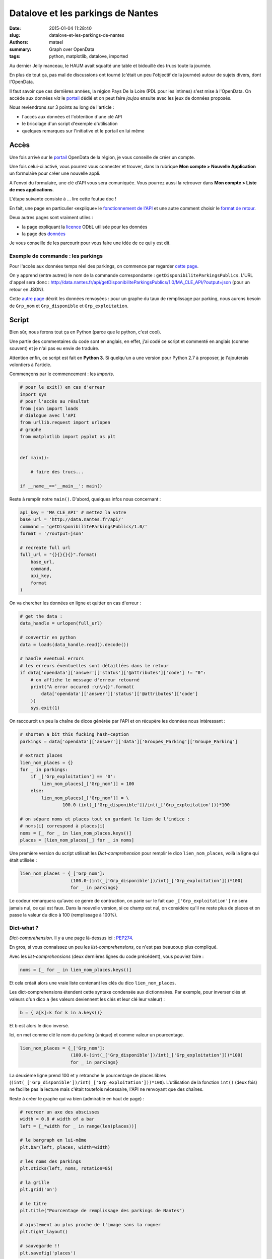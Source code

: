 ==================================
Datalove et les parkings de Nantes
==================================

:date: 2015-01-04 11:28:40
:slug: datalove-et-les-parkings-de-nantes
:authors: matael
:summary: Graph over OpenData
:tags: python, matplotlib, datalove, imported

Au dernier Jelly manceau, le HAUM avait squatté une table et bidouillé des trucs toute la journée.

En plus de tout ça, pas mal de discussions ont tourné (c'était un peu l'objectif de la journée) autour de sujets
divers, dont l'OpenData.

Il faut savoir que ces dernières années, la région Pays De la Loire (PDL pour les intimes) s'est mise à l'OpenData.
On accède aux données *via* le portail_ dédié et on peut faire *joujou* ensuite avec les jeux de données proposés.

.. image:: /static/images/dataporn/places.png
    :align: center

Nous reviendrons sur 3 points au long de l'article :

- l'accès aux données et l'obtention d'une clé API
- le bricolage d'un script d'exemple d'utilisation
- quelques remarques sur l'initiative et le portail en lui même

Accès
=====

Une fois arrivé sur le portail_ OpenData de la région, je vous conseille de créer un compte.

Une fois celui-ci activé, vous pourrez vous connecter et trouver, dans la rubrique **Mon compte > Nouvelle Application**
un formulaire pour créer une nouvelle appli.

A l'envoi du formulaire, une clé d'API vous sera comuniquée. Vous pourrez aussi la retrouver dans **Mon compte > Liste
de mes applications**.

L'étape suivante consiste à ... lire cette foutue doc !

En fait, une page en particulier «explique» le `fonctionnement de l'API`_ et une autre comment choisir le `format de
retour`_.

Deux autres pages sont vraiment utiles :

- la page expliquant la licence_ ODbL utilisée pour les données
- la page des `données`_

Je vous conseille de les parcourir pour vous faire une idée de ce qui y est dit.

Exemple de commande : les parkings
----------------------------------

Pour l'accès aux données temps réel des parkings, on commence par regarder `cette page`_.

On y apprend (entre autres) le nom de la commande correspondante : ``getDisponibiliteParkingsPublics``.
L'URL d'appel sera donc : http://data.nantes.fr/api/getDisponibiliteParkingsPublics/1.0/MA_CLE_API/?output=json
(pour un retour en JSON).

Cette `autre page`_ décrit les données renvoyées : pour un graphe du taux de remplissage par parking, nous aurons
besoin de ``Grp_nom`` et ``Grp_disponible`` et ``Grp_exploitation``.

Script
======

Bien sûr, nous ferons tout ça en Python (parce que le python, c'est cool).

Une partie des commentaires du code sont en anglais, en effet, j'ai codé ce script et commenté en anglais (comme souvent) et je
n'ai pas eu envie de traduire.

Attention enfin, ce script est fait en **Python 3**. Si quelqu'un a une version pour Python 2.7 à proposer, je
l'ajouterais volontiers à l'article.

Commençons par le commencement : les *imports*.

.. code-block:: python

    # pour le exit() en cas d'erreur
    import sys
    # pour l'accès au résultat
    from json import loads
    # dialogue avec l'API
    from urllib.request import urlopen
    # graphe
    from matplotlib import pyplot as plt


    def main():

        # faire des trucs...

    if __name__=='__main__': main()

Reste à remplir notre ``main()``. D'abord, quelques infos nous concernant :

.. code-block:: python

    api_key = 'MA_CLE_API' # mettez la votre
    base_url = 'http://data.nantes.fr/api/'
    command = 'getDisponibiliteParkingsPublics/1.0/'
    format = '/?output=json'

    # recreate full url
    full_url = "{}{}{}{}".format(
        base_url,
        command,
        api_key,
        format
    )

On va chercher les données en ligne et quitter en cas d'erreur :

.. code-block:: python

    # get the data :
    data_handle = urlopen(full_url)

    # convertir en python
    data = loads(data_handle.read().decode())

    # handle eventual errors
    # les erreurs éventuelles sont détaillées dans le retour
    if data['opendata']['answer']['status']['@attributes']['code'] != "0":
        # on affiche le message d'erreur retourné
        print("A error occured :\n\n{}".format(
            data['opendata']['answer']['status']['@attributes']['code']
        ))
        sys.exit(1)

On raccourcit un peu la chaîne de dicos générée par l'API et on récupère les données nous intéressant :

.. code-block:: python

    # shorten a bit this fucking hash-ception
    parkings = data['opendata']['answer']['data']['Groupes_Parking']['Groupe_Parking']

    # extract places
    lien_nom_places = {}
    for _ in parkings:
        if _['Grp_exploitation'] == '0':
            lien_nom_places[_['Grp_nom']] = 100
        else:
            lien_nom_places[_['Grp_nom']] = \
                    100.0-(int(_['Grp_disponible'])/int(_['Grp_exploitation']))*100

    # on sépare noms et places tout en gardant le lien de l'indice :
    # noms[i] correspond à places[i]
    noms = [_ for _ in lien_nom_places.keys()]
    places = [lien_nom_places[_] for _ in noms]


Une première version du script utilisait les *Dict-comprehension* pour remplir le dico ``lien_nom_places``, voilà la
ligne qui était utilisée :

.. code-block:: python

    lien_nom_places = {_['Grp_nom']:
                       (100.0-(int(_['Grp_disponible'])/int(_['Grp_exploitation']))*100)
                       for _ in parkings}

Le codeur remarquera qu'avec ce genre de contruction, on parie sur le fait que ``_['Grp_exploitation']`` ne sera jamais
nul, ce qui est faux. Dans la nouvelle version, si ce champ est nul, on considère qu'il ne reste plus de places et on
passe la valeur du dico à 100 (remplissage à 100%).

Dict-what ?
-----------

*Dict-comprehension*. Il y a une page là-dessus ici : PEP274_.

En gros, si vous connaissez un peu les *list-comprehensions*, ce n'est pas beaucoup plus compliqué.

Avec les *list-comprehensions* (deux dernières lignes du code précédent), vous pouviez faire :

.. code-block:: python

    noms = [_ for _ in lien_nom_places.keys()]

Et cela créait alors une vraie liste contenant les clés du dico ``lien_nom_places``.

Les dict-comprehensions étendent cette syntaxe condensée aux dictionnaires. Par exemple, pour inverser clés et valeurs
d'un dico ``a`` (les valeurs deviennent les clés et leur clé leur valeur) :

.. code-block:: python

    b = { a[k]:k for k in a.keys()}

Et ``b`` est alors le dico inversé.

Ici, on met comme clé le nom du parking (unique) et comme valeur un pourcentage.

.. code-block:: python

    lien_nom_places = {_['Grp_nom']:
                       (100.0-(int(_['Grp_disponible'])/int(_['Grp_exploitation']))*100)
                       for _ in parkings}

La deuxième ligne prend 100 et y retranche le pourcentage de places libres (``(int(_['Grp_disponible'])/int(_['Grp_exploitation']))*100``).
L'utilisation de la fonction ``int()`` (deux fois) ne facilite pas la lecture mais c'était toutefois nécessaire, l'API ne renvoyant que des chaînes.

Reste à créer le graphe qui va bien (admirable en haut de page) :

.. code-block:: python

    # recreer un axe des abscisses
    width = 0.8 # width of a bar
    left = [_*width for _ in range(len(places))]

    # le bargraph en lui-même
    plt.bar(left, places, width=width)

    # les noms des parkings
    plt.xticks(left, noms, rotation=85)

    # la grille
    plt.grid('on')

    # le titre
    plt.title("Pourcentage de remplissage des parkings de Nantes")

    # ajustement au plus proche de l'image sans la rogner
    plt.tight_layout()

    # sauvegarde !!
    plt.savefig('places')

Finalement, une petite soixantaine de lignes bien aérées pour arriver à un joli graphe, c'est honnête.

Script complet
--------------

Pour ceux qui préfèrent lire au kilomètre :

.. code-block:: python


    #!/usr/bin/env python
    #-*- coding: utf8 -*-

    import sys
    import os
    from json import loads
    from urllib.request import urlopen
    from matplotlib import pyplot as plt

    def main():

        api_key = '5H7IGDGF78UQAOF'
        base_url = 'http://data.nantes.fr/api/'
        command = 'getDisponibiliteParkingsPublics/1.0/'
        format = '/?output=json'

        # recreate full url
        full_url = "{}{}{}{}".format(
            base_url,
            command,
            api_key,
            format
        )

        # get the data :
        data_handle = urlopen(full_url)
        data = loads(data_handle.read().decode())

        # handle eventual errors
        if data['opendata']['answer']['status']['@attributes']['code'] != "0":
            print("A error occured :\n\n{}".format(
                data['opendata']['answer']['status']['@attributes']['code']
            ))
            sys.exit(1)

        # shorten a bit this fucking hash-ception
        parkings = data['opendata']['answer']['data']['Groupes_Parking']['Groupe_Parking']


        # extract places
        lien_nom_places = {_['Grp_nom']:
                           (100.0-(int(_['Grp_disponible'])/int(_['Grp_exploitation']))*100)
                           for _ in parkings}
        noms = [_ for _ in lien_nom_places.keys()]
        places = [lien_nom_places[_] for _ in noms]

        # recreate a x-axis
        width = 0.8 # width of a bar
        left = [_*width for _ in range(len(places))]

        plt.bar(left, places, width=width)
        plt.xticks(left, noms, rotation=85)
        plt.grid('on')
        plt.title("Pourcentage de remplissage des parkings de Nantes")

        plt.tight_layout()

        plt.savefig('places')

    if __name__=='__main__': main()

**Feel free to hack that script :** https://gist.github.com/4651025 **!**

Remarques
=========

C'est donc assez cool d'avoir accès à un peu de données concernant la région.

Eternel instatisfait, j'ai quand même quelques remarques à formuler :

- Le site est **anti-ergonomique** au possible. Je me perds courament dedans, c'est un véritable dédale et on a du mal à
  trouver l'info recherché rapidement.
- Certains **bugs** du site sont assez étranges (problèmes de connexion, liens morts en interne, pages d'erreur bizarres,
  etc....). Pas forcément une bonne chose...
- Le **design** est soit trop limité pour un site de promotion soit trop développé/coloré pour une doc. Si on veut une
  simple doc présentée clairement, un truc façon ReadTheDocs_ serait encore le mieux.

Il y a aussi des bons points non négligeables :

- proposer plusieurs formats est un très bon point. Proposer un outil permettant de visualiser les jeux *à la volée*
  serait la panacée.
- le fait de proposer des clés étrangères liant les jeux est une excellente chose qui sera utile pour recouper les
  données entre elles au besoin.
- les données temps réel sont un vrai plus. Mais, messieurs/dames les concepteurs(trices), pourquoi ne pas avoir
  proposé de *Streaming API* pour ça ?

Finalement, l'initiative semble plutôt bien partie ! Reste à ce que le nombre de jeux de données augmente encore un peu
et que les entrepreneurs s'y mettent.

Enfin, il faudra aussi que la *région tout entière* s'y mette, parce que pour l'instant, c'est très *Nantes-centric*.

Alors ? Le Mans, Angers, La Roche s/ Yon ? Quand est ce que vous rejoignez le mouvement ?

*PS: non, les petits portails opendata maison comme* `celui du Mans`_ *ne comptent pas. Si on fait un truc régional alors,
faut que tout le monde s'y mette !*

*PPS : merci à A. la relectrice !*


.. _portail: http://data.paysdelaloire.fr/accueil/
.. _fonctionnement de l'API: http://data.paysdelaloire.fr/donnees/fonctionnement-de-lapi/documentation-de-lapi/
.. _format de retour: http://data.paysdelaloire.fr/donnees/choix-des-formats/
.. _licence: http://data.paysdelaloire.fr/licence/
.. _données: http://data.paysdelaloire.fr/donnees/
.. _cette page: http://data.paysdelaloire.fr/donnees/detail/disponibilite-dans-les-parkings-publics-de-nantes-metropole/
.. _autre page: http://data.paysdelaloire.fr/donnees/fonctionnement-de-lapi/getdisponibiliteparkingspublics/
.. _PEP274:  http://www.python.org/dev/peps/pep-0274/
.. _ReadTheDocs: https://readthedocs.org/
.. _celui du Mans: http://www.lemans.fr/page.do?t=2&uuid=16CB26C7-550EA533-5AE8381B-D7A64AF8


